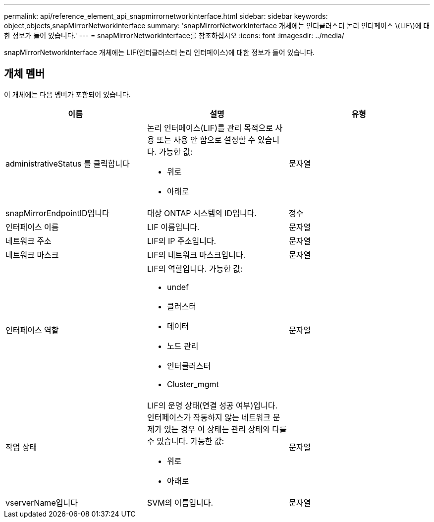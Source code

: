 ---
permalink: api/reference_element_api_snapmirrornetworkinterface.html 
sidebar: sidebar 
keywords: object,objects,snapMirrorNetworkInterface 
summary: 'snapMirrorNetworkInterface 개체에는 인터클러스터 논리 인터페이스 \(LIF\)에 대한 정보가 들어 있습니다.' 
---
= snapMirrorNetworkInterface를 참조하십시오
:icons: font
:imagesdir: ../media/


[role="lead"]
snapMirrorNetworkInterface 개체에는 LIF(인터클러스터 논리 인터페이스)에 대한 정보가 들어 있습니다.



== 개체 멤버

이 개체에는 다음 멤버가 포함되어 있습니다.

|===
| 이름 | 설명 | 유형 


 a| 
administrativeStatus 를 클릭합니다
 a| 
논리 인터페이스(LIF)를 관리 목적으로 사용 또는 사용 안 함으로 설정할 수 있습니다. 가능한 값:

* 위로
* 아래로

 a| 
문자열



 a| 
snapMirrorEndpointID입니다
 a| 
대상 ONTAP 시스템의 ID입니다.
 a| 
정수



 a| 
인터페이스 이름
 a| 
LIF 이름입니다.
 a| 
문자열



 a| 
네트워크 주소
 a| 
LIF의 IP 주소입니다.
 a| 
문자열



 a| 
네트워크 마스크
 a| 
LIF의 네트워크 마스크입니다.
 a| 
문자열



 a| 
인터페이스 역할
 a| 
LIF의 역할입니다. 가능한 값:

* undef
* 클러스터
* 데이터
* 노드 관리
* 인터클러스터
* Cluster_mgmt

 a| 
문자열



 a| 
작업 상태
 a| 
LIF의 운영 상태(연결 성공 여부)입니다. 인터페이스가 작동하지 않는 네트워크 문제가 있는 경우 이 상태는 관리 상태와 다를 수 있습니다. 가능한 값:

* 위로
* 아래로

 a| 
문자열



 a| 
vserverName입니다
 a| 
SVM의 이름입니다.
 a| 
문자열

|===